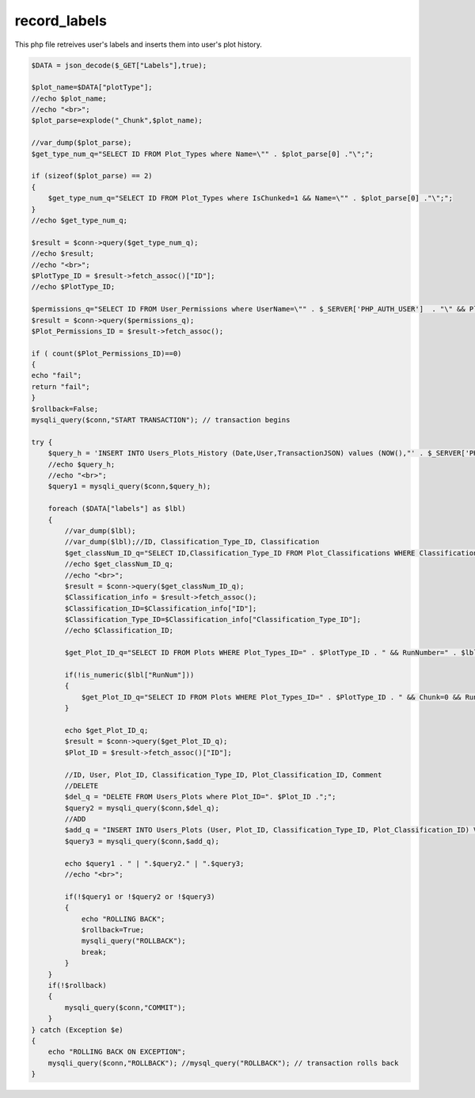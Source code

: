 record_labels
=============

This php file retreives user's labels and inserts them into user's plot history. 

.. code-block:: php

    $DATA = json_decode($_GET["Labels"],true);

    $plot_name=$DATA["plotType"];
    //echo $plot_name;
    //echo "<br>";
    $plot_parse=explode("_Chunk",$plot_name);

    //var_dump($plot_parse);
    $get_type_num_q="SELECT ID FROM Plot_Types where Name=\"" . $plot_parse[0] ."\";";

    if (sizeof($plot_parse) == 2)
    {
        $get_type_num_q="SELECT ID FROM Plot_Types where IsChunked=1 && Name=\"" . $plot_parse[0] ."\";";
    }
    //echo $get_type_num_q;

    $result = $conn->query($get_type_num_q);
    //echo $result;
    //echo "<br>";
    $PlotType_ID = $result->fetch_assoc()["ID"];
    //echo $PlotType_ID;

    $permissions_q="SELECT ID FROM User_Permissions where UserName=\"" . $_SERVER['PHP_AUTH_USER']  . "\" && Plot_Type_ID=" . $PlotType_ID;
    $result = $conn->query($permissions_q);
    $Plot_Permissions_ID = $result->fetch_assoc();

    if ( count($Plot_Permissions_ID)==0)
    {
    echo "fail";
    return "fail";
    }
    $rollback=False;
    mysqli_query($conn,"START TRANSACTION"); // transaction begins

    try {
        $query_h = 'INSERT INTO Users_Plots_History (Date,User,TransactionJSON) values (NOW(),"' . $_SERVER['PHP_AUTH_USER'] .'",\'' . $_GET["Labels"] .'\');';
        //echo $query_h;
        //echo "<br>";
        $query1 = mysqli_query($conn,$query_h);

        foreach ($DATA["labels"] as $lbl)
        {
            //var_dump($lbl);
            //var_dump($lbl);//ID, Classification_Type_ID, Classification
            $get_classNum_ID_q="SELECT ID,Classification_Type_ID FROM Plot_Classifications WHERE Classification=\"" . $lbl["Label"] . "\";";
            //echo $get_classNum_ID_q;
            //echo "<br>";
            $result = $conn->query($get_classNum_ID_q);
            $Classification_info = $result->fetch_assoc();
            $Classification_ID=$Classification_info["ID"];
            $Classification_Type_ID=$Classification_info["Classification_Type_ID"];
            //echo $Classification_ID;

            $get_Plot_ID_q="SELECT ID FROM Plots WHERE Plot_Types_ID=" . $PlotType_ID . " && RunNumber=" . $lbl["RunNum"] . "&& Chunk=" . $lbl["ChunkNum"];

            if(!is_numeric($lbl["RunNum"]))
            {
                $get_Plot_ID_q="SELECT ID FROM Plots WHERE Plot_Types_ID=" . $PlotType_ID . " && Chunk=0 && RunNumber=0 && RunPeriod=\"" . $lbl["RunNum"] . "\"";
            }

            echo $get_Plot_ID_q;
            $result = $conn->query($get_Plot_ID_q);
            $Plot_ID = $result->fetch_assoc()["ID"];

            //ID, User, Plot_ID, Classification_Type_ID, Plot_Classification_ID, Comment
            //DELETE
            $del_q = "DELETE FROM Users_Plots where Plot_ID=". $Plot_ID .";";
            $query2 = mysqli_query($conn,$del_q);
            //ADD
            $add_q = "INSERT INTO Users_Plots (User, Plot_ID, Classification_Type_ID, Plot_Classification_ID) VALUES (\"". $_SERVER['PHP_AUTH_USER'] ."\",". $Plot_ID . ",". $Classification_Type_ID .",". $Classification_ID.");";
            $query3 = mysqli_query($conn,$add_q);

            echo $query1 . " | ".$query2." | ".$query3;
            //echo "<br>";

            if(!$query1 or !$query2 or !$query3)
            {
                echo "ROLLING BACK";
                $rollback=True;
                mysqli_query("ROLLBACK"); 
                break;
            }
        }
        if(!$rollback)
        {   
            mysqli_query($conn,"COMMIT");
        }
    } catch (Exception $e)
    {
        echo "ROLLING BACK ON EXCEPTION";
        mysqli_query($conn,"ROLLBACK"); //mysql_query("ROLLBACK"); // transaction rolls back
    }

        
        
